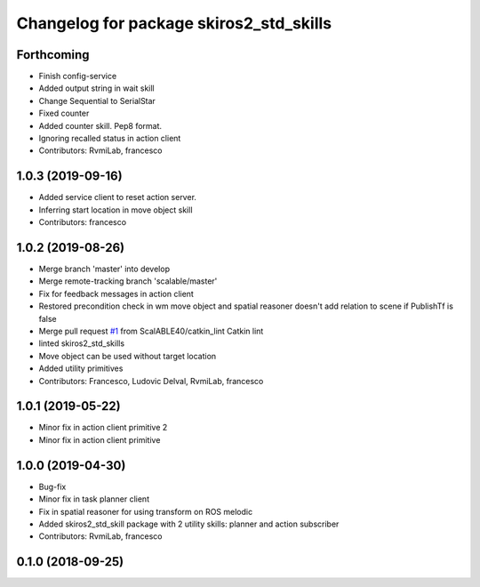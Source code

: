 ^^^^^^^^^^^^^^^^^^^^^^^^^^^^^^^^^^^^^^^^
Changelog for package skiros2_std_skills
^^^^^^^^^^^^^^^^^^^^^^^^^^^^^^^^^^^^^^^^

Forthcoming
-----------
* Finish config-service
* Added output string in wait skill
* Change Sequential to SerialStar
* Fixed counter
* Added counter skill. Pep8 format.
* Ignoring recalled status in action client
* Contributors: RvmiLab, francesco

1.0.3 (2019-09-16)
------------------
* Added service client to reset action server.
* Inferring start location in move object skill
* Contributors: francesco

1.0.2 (2019-08-26)
------------------
* Merge branch 'master' into develop
* Merge remote-tracking branch 'scalable/master'
* Fix for feedback messages in action client
* Restored precondition check in wm move object and spatial reasoner doesn't add relation to scene if PublishTf is false
* Merge pull request `#1 <https://github.com/RVMI/skiros2_std_lib/issues/1>`_ from ScalABLE40/catkin_lint
  Catkin lint
* linted skiros2_std_skills
* Move object can be used without target location
* Added utility primitives
* Contributors: Francesco, Ludovic Delval, RvmiLab, francesco

1.0.1 (2019-05-22)
------------------
* Minor fix in action client primitive 2
* Minor fix in action client primitive

1.0.0 (2019-04-30)
------------------
* Bug-fix
* Minor fix in task planner client
* Fix in spatial reasoner for using transform on ROS melodic
* Added skiros2_std_skill package with 2 utility skills: planner and action subscriber
* Contributors: RvmiLab, francesco

0.1.0 (2018-09-25)
------------------
